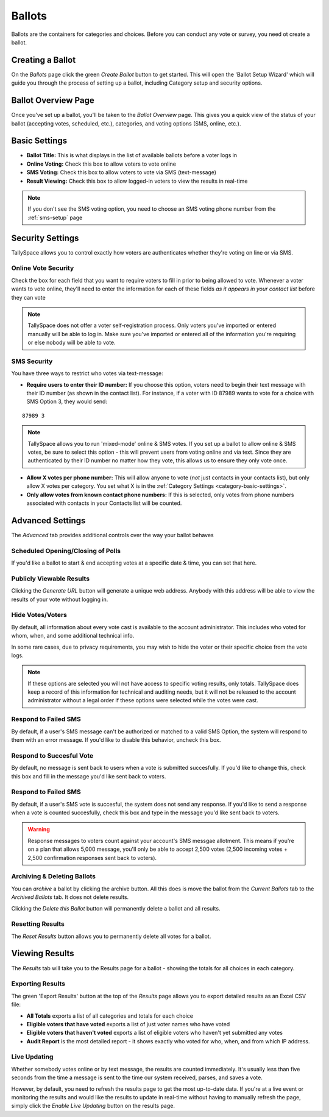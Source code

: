Ballots
========
Ballots are the containers for categories and choices.  Before you can conduct any vote or survey, you need ot create a ballot.


Creating a Ballot
-------------------
On the *Ballots* page click the green *Create Ballot* button to get started.  This will open the 'Ballot Setup Wizard' which will guide you through the process of setting up a ballot, including Category setup and security options.

.. image:: /images/ballot_setup_wizard.jpg
    :width: 600px

.. _ballot-overview:

Ballot Overview Page
----------------------
Once you've set up a ballot, you'll be taken to the *Ballot Overview* page.  This gives you a quick view of the status of your ballot (accepting votes, scheduled, etc.), categories, and voting options (SMS, online, etc.).  

.. image:: /images/ballot_overview.jpg
    :width: 600px

Basic Settings 
----------------
* **Ballot Title:** This is what displays in the list of available ballots before a voter logs in
* **Online Voting:** Check this box to allow voters to vote online
* **SMS Voting:** Check this box to allow voters to vote via SMS (text-message)
* **Result Viewing:** Check this box to allow logged-in voters to view the results in real-time

.. note:: If you don't see the SMS voting option, you need to choose an SMS voting phone number from the :ref:`sms-setup` page

Security Settings
------------------
TallySpace allows you to control exactly how voters are authenticates whether they're voting on line or via SMS.


.. _online-vote-security:

Online Vote Security 
^^^^^^^^^^^^^^^^^^^^^^
Check the box for each field that you want to require voters to fill in prior to being allowed to vote.  Whenever a voter wants to vote online, they'll need to enter the information for each of these fields *as it appears in your contact list* before they can vote 

.. image:: /images/online_security.jpg

.. note:: TallySpace does not offer a voter self-registration process.  Only voters you've imported or entered manually will be able to log in.  Make sure you've imported or entered all of the information you're requiring or else nobody will be able to vote.

.. _sms-security:

SMS Security
^^^^^^^^^^^^^
You have three ways to restrict who votes via text-message:

* **Require users to enter their ID number:** If you choose this option, voters need to begin their text message with their ID number (as shown in the contact list).  For instance, if a voter with ID 87989 wants to vote for a choice with SMS Option 3, they would send:
::

    87989 3

.. note:: TallySpace allows you to run 'mixed-mode' online & SMS votes.  If you set up a ballot to allow online & SMS votes, be sure to select this option - this will prevent users from voting online and via text.  Since they are authenticated by their ID number no matter how they vote, this allows us to ensure they only vote once.  

* **Allow X votes per phone number:** This will allow anyone to vote (*not* just contacts in your contacts list), but only allow X votes per category. You set what X is in the :ref:`Category Settings <category-basic-settings>`.
* **Only allow votes from known contact phone numbers:** If this is selected, only votes from phone numbers associated with contacts in your Contacts list will be counted.  


Advanced Settings
-------------------
The *Advanced* tab provides additional controls over the way your ballot behaves

Scheduled Opening/Closing of Polls
^^^^^^^^^^^^^^^^^^^^^^^^^^^^^^^^^^^
If you'd like a ballot to start & end accepting votes at a specific date & time, you can set that here.

.. image:: /images/ballot_schedule.jpg

Publicly Viewable Results
^^^^^^^^^^^^^^^^^^^^^^^^^^
Clicking the *Generate URL* button will generate a unique web address.  Anybody with this address will be able to view the results of your vote without logging in. 

Hide Votes/Voters
^^^^^^^^^^^^^^^^^^
By default, all information about every vote cast is available to the account administrator. This includes who voted for whom, when, and some additional technical info.

In some rare cases, due to privacy requirements, you may wish to hide the voter or their specific choice from the vote logs. 

.. note:: If these options are selected you will not have access to specific voting results, only totals.  TallySpace does keep a record of this information for technical and auditing needs, but it will not be released to the account administrator without a legal order if these options were selected while the votes were cast. 

Respond to Failed SMS
^^^^^^^^^^^^^^^^^^^^^^^^^
By default, if a user's SMS message can't be authorized or matched to a valid SMS Option, the system will respond to them with an error message. If you'd like to disable this behavior, uncheck this box. 

Respond to Succesful Vote
^^^^^^^^^^^^^^^^^^^^^^^^^
By default, no message is sent back to users when a vote is submitted succesfully.  If you'd like to change this, check this box and fill in the message you'd like sent back to voters.


Respond to Failed SMS
^^^^^^^^^^^^^^^^^^^^^^^^^
By default, if a user's SMS vote is succesful, the system does not send any response.  If you'd like to send a response when a vote is counted succesfully, check this box and type in the message you'd like sent back to voters.

.. warning:: Response messages to voters count against your account's SMS messgae allotment.  This means if you're on a plan that allows 5,000 message, you'll only be able to accept 2,500 votes (2,500 incoming votes + 2,500 confirmation responses sent back to voters).


Archiving & Deleting Ballots
^^^^^^^^^^^^^^^^^^^^^^^^^^^^
You can *archive* a ballot by clicking the archive button.  All this does is move the ballot from the *Current Ballots* tab to the *Archived Ballots* tab.  It does not delete results.

Clicking the *Delete this Ballot* button will permanently delete a ballot and all results.

Resetting Results
^^^^^^^^^^^^^^^^^^
The *Reset Results* button allows you to permanently delete all votes for a ballot.

Viewing Results
-----------------
The *Results* tab will take you to the Results page for a ballot - showing the totals for all choices in each category.

Exporting Results
^^^^^^^^^^^^^^^^^^
The green 'Export Results' button at the top of the *Results* page allows you to export detailed results as an Excel CSV file:

.. image:: /images/export_results.jpg

* **All Totals** exports a list of all categories and totals for each choice
* **Eligible voters that have voted** exports a list of just voter names who have voted
* **Eligible voters that haven't voted** exports a list of eligible voters who haven't yet submitted any votes
* **Audit Report** is the most detailed report - it shows exactly who voted for who, when, and from which IP address. 

Live Updating
^^^^^^^^^^^^^^ 
Whether somebody votes online or by text message, the results are counted immediately. It's usually less than five seconds from the time a message is sent to the time our system received, parses, and saves a vote.

However, by default, you need to refresh the results page to get the most up-to-date data.  If you're at a live event or monitoring the results and would like the results to update in real-time without having to manually refresh the page, simply click the *Enable Live Updating* button on the results page. 


